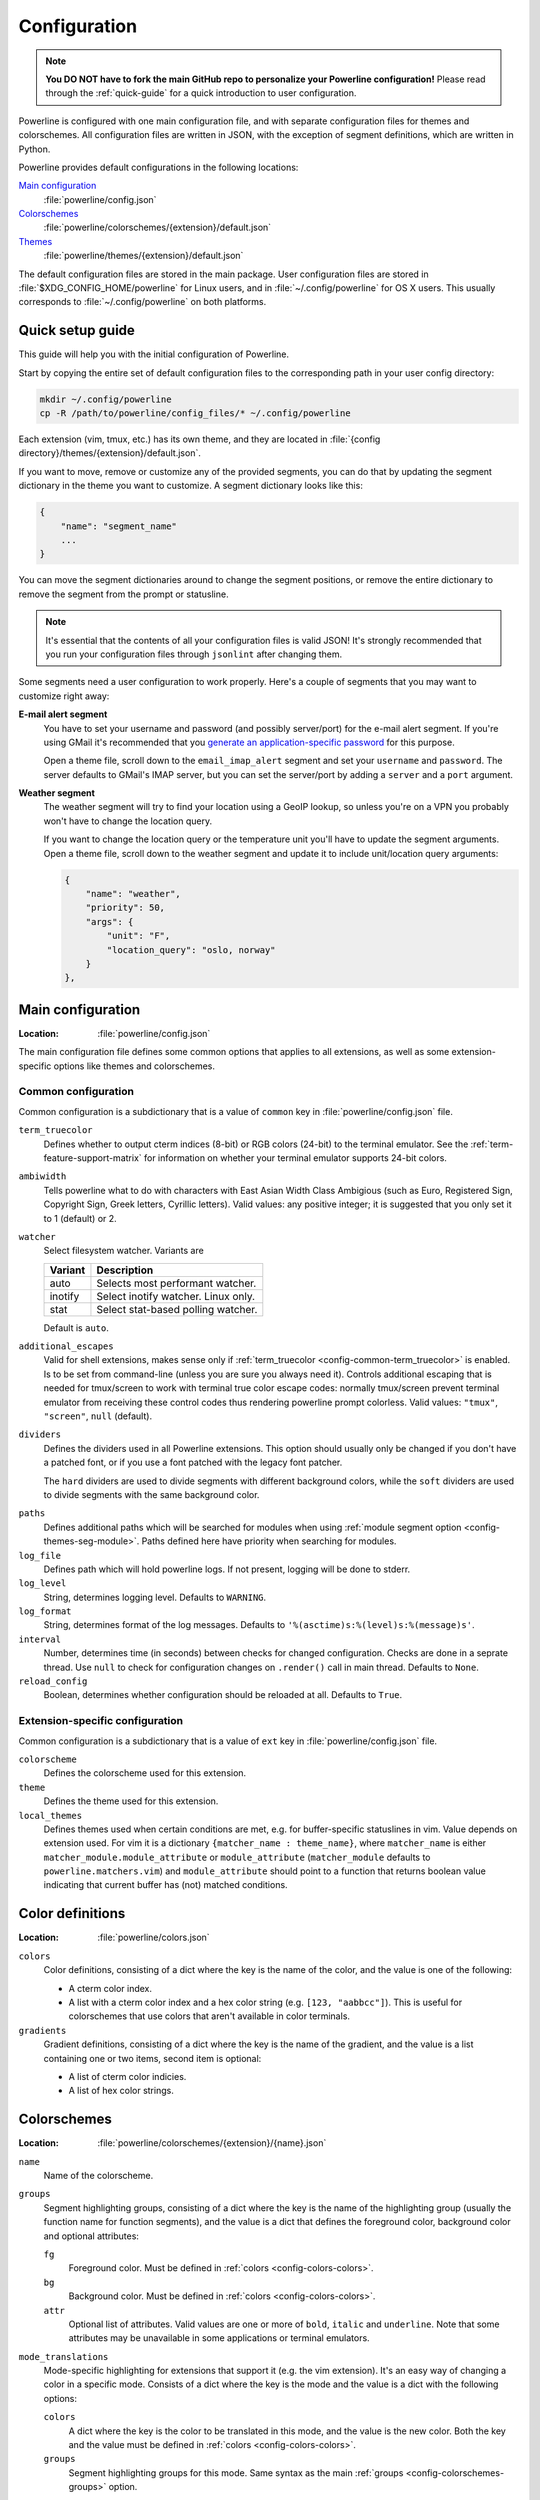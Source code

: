 *************
Configuration
*************

.. note:: **You DO NOT have to fork the main GitHub repo to personalize your 
   Powerline configuration!** Please read through the :ref:`quick-guide` for 
   a quick introduction to user configuration.

Powerline is configured with one main configuration file, and with separate 
configuration files for themes and colorschemes. All configuration files are 
written in JSON, with the exception of segment definitions, which are 
written in Python.

Powerline provides default configurations in the following locations:

`Main configuration`_
    :file:`powerline/config.json`
`Colorschemes`_
    :file:`powerline/colorschemes/{extension}/default.json`
`Themes`_
    :file:`powerline/themes/{extension}/default.json`

The default configuration files are stored in the main package. User 
configuration files are stored in :file:`$XDG_CONFIG_HOME/powerline` for 
Linux users, and in :file:`~/.config/powerline` for OS X users. This usually 
corresponds to :file:`~/.config/powerline` on both platforms.

.. _quick-guide:

Quick setup guide
=================

This guide will help you with the initial configuration of Powerline.

Start by copying the entire set of default configuration files to the 
corresponding path in your user config directory:

.. code-block:: sh

   mkdir ~/.config/powerline
   cp -R /path/to/powerline/config_files/* ~/.config/powerline

Each extension (vim, tmux, etc.) has its own theme, and they are located in 
:file:`{config directory}/themes/{extension}/default.json`.

If you want to move, remove or customize any of the provided segments, you 
can do that by updating the segment dictionary in the theme you want to 
customize. A segment dictionary looks like this:

.. code-block:: javascript

   {
       "name": "segment_name"
       ...
   }

You can move the segment dictionaries around to change the segment 
positions, or remove the entire dictionary to remove the segment from the 
prompt or statusline.

.. note:: It's essential that the contents of all your configuration files 
   is valid JSON! It's strongly recommended that you run your configuration 
   files through ``jsonlint`` after changing them.

Some segments need a user configuration to work properly. Here's a couple of 
segments that you may want to customize right away:

**E-mail alert segment**
    You have to set your username and password (and possibly server/port) 
    for the e-mail alert segment. If you're using GMail it's recommended 
    that you `generate an application-specific password 
    <https://accounts.google.com/IssuedAuthSubTokens>`_ for this purpose.

    Open a theme file, scroll down to the ``email_imap_alert`` segment and 
    set your ``username`` and ``password``.  The server defaults to GMail's 
    IMAP server, but you can set the server/port by adding a ``server`` and 
    a ``port`` argument.
**Weather segment**
    The weather segment will try to find your location using a GeoIP lookup, 
    so unless you're on a VPN you probably won't have to change the location 
    query.
   
    If you want to change the location query or the temperature unit you'll 
    have to update the segment arguments. Open a theme file, scroll down to 
    the weather segment and update it to include unit/location query 
    arguments:

    .. code-block:: javascript

       {
           "name": "weather",
           "priority": 50,
           "args": {
               "unit": "F",
               "location_query": "oslo, norway"
           }
       },

.. _config-main:

Main configuration
==================

:Location: :file:`powerline/config.json`

The main configuration file defines some common options that applies to all 
extensions, as well as some extension-specific options like themes and 
colorschemes.

Common configuration
--------------------

Common configuration is a subdictionary that is a value of ``common`` key in 
:file:`powerline/config.json` file.

.. _config-common-term_truecolor:

``term_truecolor``
    Defines whether to output cterm indices (8-bit) or RGB colors (24-bit) 
    to the terminal emulator. See the :ref:`term-feature-support-matrix` for 
    information on whether your terminal emulator supports 24-bit colors.

.. _config-common-ambiwidth:

``ambiwidth``
    Tells powerline what to do with characters with East Asian Width Class 
    Ambigious (such as Euro, Registered Sign, Copyright Sign, Greek
    letters, Cyrillic letters). Valid values: any positive integer; it is 
    suggested that you only set it to 1 (default) or 2.

``watcher``
    Select filesystem watcher. Variants are

    =======  ===================================
    Variant  Description
    =======  ===================================
    auto     Selects most performant watcher.
    inotify  Select inotify watcher. Linux only.
    stat     Select stat-based polling watcher.
    =======  ===================================

    Default is ``auto``.

.. _config-common-additional_escapes:

``additional_escapes``
    Valid for shell extensions, makes sense only if :ref:`term_truecolor 
    <config-common-term_truecolor>` is enabled. Is to be set from command-line 
    (unless you are sure you always need it). Controls additional escaping that 
    is needed for tmux/screen to work with terminal true color escape codes: 
    normally tmux/screen prevent terminal emulator from receiving these control 
    codes thus rendering powerline prompt colorless. Valid values: ``"tmux"``, 
    ``"screen"``, ``null`` (default).

``dividers``
    Defines the dividers used in all Powerline extensions. This option 
    should usually only be changed if you don't have a patched font, or if 
    you use a font patched with the legacy font patcher.

    The ``hard`` dividers are used to divide segments with different 
    background colors, while the ``soft`` dividers are used to divide 
    segments with the same background color.

.. _config-common-paths:

``paths``
    Defines additional paths which will be searched for modules when using 
    :ref:`module segment option <config-themes-seg-module>`. Paths defined here 
    have priority when searching for modules.

``log_file``
    Defines path which will hold powerline logs. If not present, logging will be 
    done to stderr.

``log_level``
    String, determines logging level. Defaults to ``WARNING``.

``log_format``
    String, determines format of the log messages. Defaults to 
    ``'%(asctime)s:%(level)s:%(message)s'``.

``interval``
    Number, determines time (in seconds) between checks for changed 
    configuration. Checks are done in a seprate thread. Use ``null`` to check 
    for configuration changes on ``.render()`` call in main thread.
    Defaults to ``None``.

``reload_config``
    Boolean, determines whether configuration should be reloaded at all. 
    Defaults to ``True``.

Extension-specific configuration
--------------------------------

Common configuration is a subdictionary that is a value of ``ext`` key in 
:file:`powerline/config.json` file.

``colorscheme``
    Defines the colorscheme used for this extension.

``theme``
    .. _config-ext-theme:

    Defines the theme used for this extension.

``local_themes``
    .. _config-ext-local_themes:

    Defines themes used when certain conditions are met, e.g. for 
    buffer-specific statuslines in vim. Value depends on extension used. For vim 
    it is a dictionary ``{matcher_name : theme_name}``, where ``matcher_name`` 
    is either ``matcher_module.module_attribute`` or ``module_attribute`` 
    (``matcher_module`` defaults to ``powerline.matchers.vim``) and 
    ``module_attribute`` should point to a function that returns boolean value 
    indicating that current buffer has (not) matched conditions.

.. _config-colors:

Color definitions
=================

:Location: :file:`powerline/colors.json`

.. _config-colors-colors:

``colors``
    Color definitions, consisting of a dict where the key is the name of the 
    color, and the value is one of the following:

    * A cterm color index.
    * A list with a cterm color index and a hex color string (e.g. ``[123, 
      "aabbcc"]``). This is useful for colorschemes that use colors that 
      aren't available in color terminals.

``gradients``
    Gradient definitions, consisting of a dict where the key is the name of the 
    gradient, and the value is a list containing one or two items, second item 
    is optional:

    * A list of cterm color indicies.
    * A list of hex color strings.

.. _config-colorschemes:

Colorschemes
============

:Location: :file:`powerline/colorschemes/{extension}/{name}.json`

``name``
    Name of the colorscheme.

.. _config-colorschemes-groups:

``groups``
    Segment highlighting groups, consisting of a dict where the key is the 
    name of the highlighting group (usually the function name for function 
    segments), and the value is a dict that defines the foreground color, 
    background color and optional attributes:

    ``fg``
        Foreground color. Must be defined in :ref:`colors 
        <config-colors-colors>`.

    ``bg``
        Background color. Must be defined in :ref:`colors 
        <config-colors-colors>`.

    ``attr``
        Optional list of attributes. Valid values are one or more of 
        ``bold``, ``italic`` and ``underline``. Note that some attributes 
        may be unavailable in some applications or terminal emulators.

``mode_translations``
    Mode-specific highlighting for extensions that support it (e.g. the vim 
    extension). It's an easy way of changing a color in a specific mode.  
    Consists of a dict where the key is the mode and the value is a dict 
    with the following options:

    ``colors``
        A dict where the key is the color to be translated in this mode, and 
        the value is the new color. Both the key and the value must be defined 
        in :ref:`colors <config-colors-colors>`.

    ``groups``
        Segment highlighting groups for this mode. Same syntax as the main 
        :ref:`groups <config-colorschemes-groups>` option.

.. _config-themes:

Themes
======

:Location: :file:`powerline/themes/{extension}/{name}.json`

``name``
    Name of the theme.

.. _config-themes-default_module:

``default_module``
    Python module where segments will be looked by default.

.. _config-themes-segment_data:

``segment_data``
    A dict where keys are segment names or strings ``{module}.{name}``. Used to 
    specify default values for various keys:
    :ref:`after <config-theme-seg-after>`,
    :ref:`before <config-theme-seg-before>`,
    :ref:`contents <config-theme-seg-contents>` (only for string segments
    if :ref:`name <config-themes-seg-name>` is defined),
    :ref:`args <config-themes-seg-args>` (only for function segments). When 
    using :ref:`local themes <config-ext-local_themes>` values of these keys are 
    first searched in the segment description, then in ``segment_data`` key of 
    a local theme, then in ``segment_data`` key of a :ref:`default theme 
    <config-ext-theme>`. For the :ref:`default theme <config-ext-theme>` itself 
    step 2 is obviously avoided.

``segments``
    A dict with a ``left`` and a ``right`` lists, consisting of segment 
    dictionaries. Shell themes may also contain ``above`` list of dictionaries. 
    Each item in ``above`` list may have ``left`` and ``right`` keys like this 
    dictionary, but no ``above`` key.

    .. _config-themes-above:

    ``above`` list is used for multiline shell configurations.

    ``left`` and ``right`` lists are used for segments that should be put on the 
    left or right side in the output. Actual mechanizm of putting segments on 
    the left or the right depends on used renderer, but most renderers require 
    one to specify segment with :ref:`width <config-themes-seg-width>` ``auto`` 
    on either side to make generated line fill all of the available width.

    Each segment dictionary has the following options:

    ``type``
        The segment type. Can be one of ``function`` (default), ``string`` 
        or ``filler``:

        ``function``
            The segment contents is the return value of the function defined 
            in the :ref:`name option <config-themes-seg-name>`.

        ``string``
            A static string segment where the contents is defined in the 
            :ref:`contents option <config-themes-seg-contents>`, and the 
            highlighting group is defined in the :ref:`highlight_group 
            option <config-themes-seg-highlight_group>`.

    ``module``
        .. _config-themes-seg-module:

        Function module, only required for function segments. Defaults to 
        ``powerline.segments.{extension}``. Default is overriden by 
        :ref:`default_module theme option <config-themes-default_module>`.

    ``name``
        .. _config-themes-seg-name:

        Function name, only required for function segments.

    ``highlight_group``
        .. _config-themes-seg-highlight_group:

        Highlighting group for this segment. Consists of a prioritized list 
        of highlighting groups, where the first highlighting group that is 
        available in the colorscheme is used.

        Ignored for segments that have ``function`` type.

    ``before``
        .. _config-themes-seg-before:

        A string which will be prepended to the segment contents.

    ``after``
        .. _config-themes-seg-after:

        A string which will be appended to the segment contents.

    ``contents``
        .. _config-themes-seg-contents:

        Segment contents, only required for ``string`` segments.

    ``args``
        .. _config-themes-seg-args:

        A dict of arguments to be passed to a ``function`` segment.

    ``align``
        Aligns the segments contents to the left (``l``), center (``c``) or 
        right (``r``).

    ``width``
        .. _config-themes-seg-width:

        Enforces a specific width for this segment.

        This segment will work as a spacer if the width is set to ``auto``.
        Several spacers may be used, and the space will be distributed 
        equally among all the spacer segments. Spacers may have contents, 
        either returned by a function or a static string, and the contents 
        can be aligned with the ``align`` property.

    ``priority``
        Optional segment priority. Segments with priority ``None`` (the default 
        priority, represented by ``null`` in json) will always be included, 
        regardless of the width of the prompt/statusline.

        If the priority is any number, the segment may be removed if the 
        prompt/statusline width is too small for all the segments to be 
        rendered. A lower number means that the segment has a higher priority.

        Segments are removed according to their priority, with low priority 
        segments being removed first.

    ``draw_hard_divider``, ``draw_soft_divider``
        Whether to draw a divider between this and the adjacent segment. The 
        adjacent segment is to the *right* for segments on the *left* side, and 
        vice versa. Hard dividers are used between segments with different 
        background colors, soft ones are used between segments with same 
        background. Both options default to ``True``.

    ``draw_inner_divider``
        Determines whether inner soft dividers are to be drawn for function 
        segments. Only applicable for functions returning multiple segments. 
        Defaults to ``False``.

    ``exclude_modes``
        A list of modes where this segment will be excluded: The segment is 
        included in all modes, *except* for the modes in this list.

    ``include_modes``
        A list of modes where this segment will be included: The segment is 
        *not* included in any modes, *except* for the modes in this list.

Segments
========

Segments are written in Python, and the default segments provided with 
Powerline are located in :file:`powerline/segments/{extension}.py`.  
User-defined segments can be defined in any module in ``sys.path`` or 
:ref:`paths common configuration option <config-common-paths>`, import is 
always absolute.

Segments are regular Python functions, and they may accept arguments. All 
arguments should have a default value which will be used for themes that 
don't provide an ``args`` dict.

A segment function must return one of the following values:

* ``None``, which will remove the segment from the prompt/statusline.
* A string, which will be the segment contents.
* A list of dicts consisting of a ``contents`` string, and 
  a ``highlight_group`` list. This is useful for providing a particular 
  highlighting group depending on the segment contents.

Local configuration
===================

Depending on the application used it is possible to override configuration. Here 
is the list:

Vim overrides
-------------

Vim configuration can be overridden using the following options:

``g:powerline_config_overrides``
    Dictionary, recursively merged with contents of 
    :file:`powerline/config.json`.

``g:powerline_theme_overrides__{theme_name}``
    Dictionary, recursively merged with contents of 
    :file:`powerline/themes/vim/{theme_name}.json`. Note that this way you can’t 
    redefine some value (e.g. segment) in list, only the whole list itself: only 
    dictionaries are merged recursively.

``g:powerline_config_path``
    Path (must be expanded, ``~`` shortcut is not supported). Points to the 
    directory which will be searched for configuration. When this option is 
    present, none of the other locations are searched.

``g:powerline_no_python_error``
    If this variable is set to a true value it will prevent Powerline from reporting 
    an error when loaded in a copy of vim without the necessary Python support.

Powerline script overrides
--------------------------

Powerline script has a number of options controlling powerline behavior. Here 
``VALUE`` always means “some JSON object”.

``-c KEY.NESTED_KEY=VALUE`` or ``--config=KEY.NESTED_KEY=VALUE``
    Overrides options from :file:`powerline/config.json`. 
    ``KEY.KEY2.KEY3=VALUE`` is a shortcut for ``KEY={"KEY2": {"KEY3": VALUE}}``. 
    Multiple options (i.e. ``-c K1=V1 -c K2=V2``) are allowed, result (in the 
    example: ``{"K1": V1, "K2": V2}``) is recursively merged with the contents 
    of the file.

    If ``VALUE`` is omitted then corresponding key will be removed from the 
    configuration (if it was present).

``-t THEME_NAME.KEY.NESTED_KEY=VALUE`` or ``--theme_option=THEME_NAME.KEY.NESTED_KEY=VALUE``
    Overrides options from :file:`powerline/themes/{ext}/{THEME_NAME}.json`. 
    ``KEY.NESTED_KEY=VALUE`` is processed like described above, ``{ext}`` is the 
    first argument to powerline script. May be passed multiple times.

    If ``VALUE`` is omitted then corresponding key will be removed from the 
    configuration (if it was present).

``-p PATH`` or ``--config_path=PATH``
    Sets directory where configuration should be read from. If present, no 
    default locations are searched for configuration. No expansions are 
    performed by powerline script itself, but ``-p ~/.powerline`` will likely be 
    expanded by the shell to something like ``-p /home/user/.powerline``.

Zsh/zpython overrides
---------------------

Here overrides are controlled by similarly to the powerline script, but values 
are taken from zsh variables.

``POWERLINE_CONFIG``
    Overrides options from :file:`powerline/config.json`. Should be a zsh 
    associative array with keys equal to ``KEY.NESTED_KEY`` and values being 
    JSON strings. Pair ``KEY.KEY1 VALUE`` is equivalent to ``{"KEY": {"KEY1": 
    VALUE}}``. All pairs are then recursively merged into one dictionary and 
    this dictionary is recursively merged with the contents of the file.

``POWERLINE_THEME_CONFIG``
    Overrides options from :file:`powerline/themes/shell/*.json`. Should be 
    a zsh associative array with keys equal to ``THEME_NAME.KEY.NESTED_KEY`` and 
    values being JSON strings. Is processed like the above ``POWERLINE_CONFIG``, 
    but only subdictionaries for ``THEME_NAME`` key are merged with theme 
    configuration when theme with given name is requested.

``POWERLINE_CONFIG_PATH``
    Sets directory where configuration should be read from. If present, no 
    default locations are searched for configuration. No expansions are 
    performed by powerline script itself, but zsh usually performs them on its 
    own if you set variable without quotes: ``POWERLINE_CONFIG_PATH=~/example``. 
    Expansion depends on zsh configuration.

Ipython overrides
-----------------

Ipython overrides depend on ipython version. Before ipython-0.11 you should pass 
additional keyword arguments to setup() function. After ipython-0.11 you should 
use ``c.Powerline.KEY``. Supported ``KEY`` strings or keyword argument names:

``config_overrides``
    Overrides options from :file:`powerline/config.json`. Should be a dictionary 
    that will be recursively merged with the contents of the file.

``theme_overrides``
    Overrides options from :file:`powerline/themes/ipython/*.json`. Should be 
    a dictionary where keys are theme names and values are dictionaries which 
    will be recursively merged with the contents of the given theme.

``path``
    Sets directory where configuration should be read from. If present, no 
    default locations are searched for configuration. No expansions are 
    performed thus you cannot use paths starting with ``~/``.

Prompt command
--------------

In addition to the above configuration options you can use 
``$POWERLINE_COMMAND`` environment variable to tell shell or tmux to use 
specific powerline implementation. This is mostly useful for putting powerline 
into different directory or replacing ``powerline`` script with 
``powerline-client`` for performance reasons.

.. note::

    ``$POWERLINE_COMMAND`` appears in shell scripts without quotes thus you can 
    specify additional parameters in bash. In zsh you will have to make 
    ``$POWERLINE_COMMAND`` an array parameter to achieve the same result. In 
    tmux it is passed to ``eval`` and depends on the shell used. 
    POSIX-compatible shells, zsh, bash and fish will split this variable in this 
    case.

If you want to disable prompt in shell, but still have tmux support or if you 
want to disable tmux support you can use variables 
``$POWERLINE_NO_{SHELL}_PROMPT``/``$POWERLINE_NO_SHELL_PROMPT`` and 
``$POWERLINE_NO_{SHELL}_TMUX_SUPPORT``/``$POWERLINE_NO_SHELL_TMUX_SUPPORT`` 
(substitute ``{SHELL}`` with the name of the shell (all-caps) you want to 
disable support for (e.g. ``BASH``) or use all-inclusive ``SHELL`` that will 
disable support for all shells). These variables have no effect after 
configuration script was sourced (in fish case: after ``powerline-setup`` 
function was run). To disable specific feature support set one of these 
variables to some non-empty value.

If you do not want to disable prompt in shell, but yet do not want to launch 
python twice to get :ref:`above <config-themes-above>` lines you do not use in 
tcsh you should set ``$POWERLINE_NO_TCSH_ABOVE`` or 
``$POWERLINE_NO_SHELL_ABOVE`` variable.

If you do not want to see additional space which is added to the right prompt in 
fish in order to support multiline prompt you should set 
``$POWERLINE_NO_FISH_ABOVE`` or ``$POWERLINE_NO_SHELL_ABOVE`` variables.

.. note::

    Most supported shells’ configuration scripts check for additional 
    configuration variables being empty. But tcsh configuration script checks 
    for variables being *defined*, not empty.
